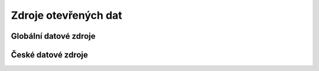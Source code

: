 =====================
Zdroje otevřených dat
=====================

Globální datové zdroje
----------------------

České datové zdroje
-------------------
